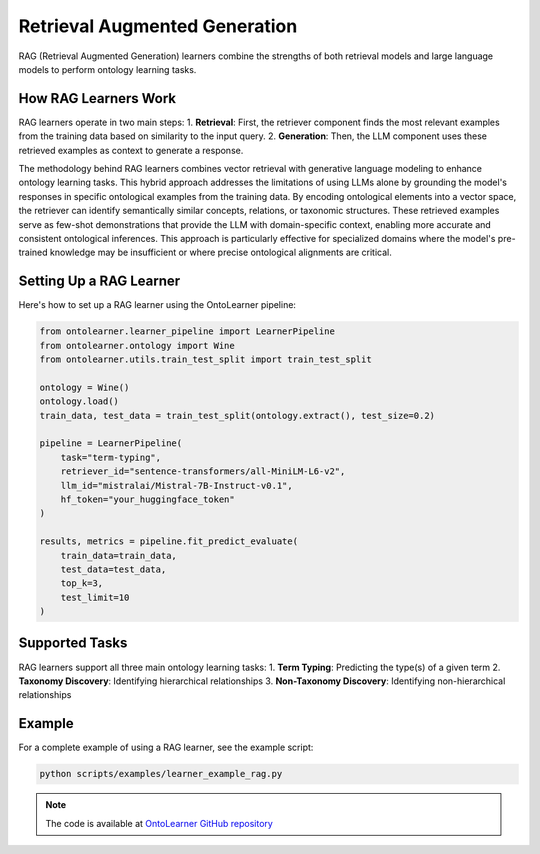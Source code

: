 Retrieval Augmented Generation
==============================
RAG (Retrieval Augmented Generation) learners combine the strengths of both retrieval models
and large language models to perform ontology learning tasks.

How RAG Learners Work
---------------------
RAG learners operate in two main steps:
1. **Retrieval**: First, the retriever component finds the most relevant examples from the training data based on similarity to the input query.
2. **Generation**: Then, the LLM component uses these retrieved examples as context to generate a response.

The methodology behind RAG learners combines vector retrieval with generative language modeling
to enhance ontology learning tasks. This hybrid approach addresses the limitations of using LLMs alone
by grounding the model's responses in specific ontological examples from the training data.
By encoding ontological elements into a vector space, the retriever can identify semantically similar concepts,
relations, or taxonomic structures. These retrieved examples serve as few-shot demonstrations
that provide the LLM with domain-specific context, enabling more accurate and consistent ontological inferences.
This approach is particularly effective for specialized domains where the model's pre-trained knowledge
may be insufficient or where precise ontological alignments are critical.

Setting Up a RAG Learner
------------------------
Here's how to set up a RAG learner using the OntoLearner pipeline:

.. code-block:: python

    from ontolearner.learner_pipeline import LearnerPipeline
    from ontolearner.ontology import Wine
    from ontolearner.utils.train_test_split import train_test_split

    ontology = Wine()
    ontology.load()
    train_data, test_data = train_test_split(ontology.extract(), test_size=0.2)

    pipeline = LearnerPipeline(
        task="term-typing",
        retriever_id="sentence-transformers/all-MiniLM-L6-v2",
        llm_id="mistralai/Mistral-7B-Instruct-v0.1",
        hf_token="your_huggingface_token"
    )

    results, metrics = pipeline.fit_predict_evaluate(
        train_data=train_data,
        test_data=test_data,
        top_k=3,
        test_limit=10
    )

Supported Tasks
---------------
RAG learners support all three main ontology learning tasks:
1. **Term Typing**: Predicting the type(s) of a given term
2. **Taxonomy Discovery**: Identifying hierarchical relationships
3. **Non-Taxonomy Discovery**: Identifying non-hierarchical relationships

Example
-------
For a complete example of using a RAG learner, see the example script:

.. code-block:: bash

    python scripts/examples/learner_example_rag.py

.. note::

   The code is available at `OntoLearner GitHub repository <https://github.com/sciknoworg/OntoLearner/blob/dev/scripts/examples/learner_example_rag.py>`_
